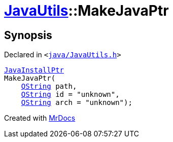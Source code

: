 [#JavaUtils-MakeJavaPtr]
= xref:JavaUtils.adoc[JavaUtils]::MakeJavaPtr
:relfileprefix: ../
:mrdocs:


== Synopsis

Declared in `&lt;https://github.com/PrismLauncher/PrismLauncher/blob/develop/launcher/java/JavaUtils.h#L36[java&sol;JavaUtils&period;h]&gt;`

[source,cpp,subs="verbatim,replacements,macros,-callouts"]
----
xref:JavaInstallPtr.adoc[JavaInstallPtr]
MakeJavaPtr(
    xref:QString.adoc[QString] path,
    xref:QString.adoc[QString] id = &quot;unknown&quot;,
    xref:QString.adoc[QString] arch = &quot;unknown&quot;);
----



[.small]#Created with https://www.mrdocs.com[MrDocs]#
